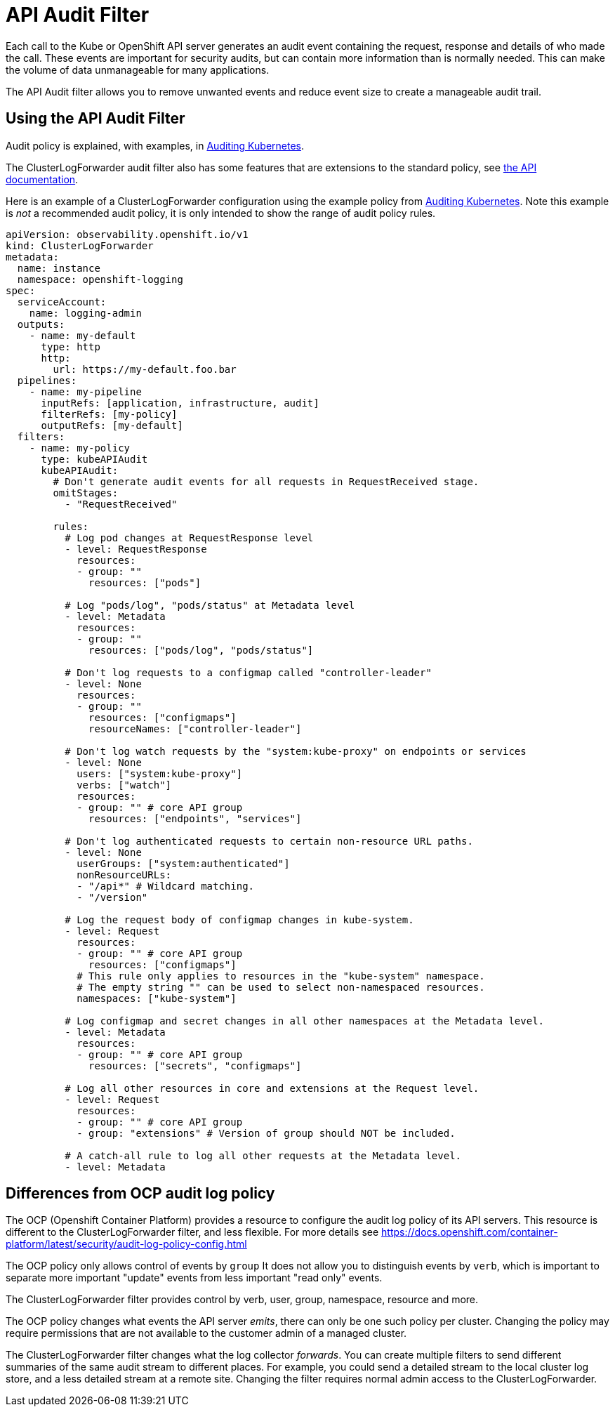 = API Audit Filter

Each call to the Kube or OpenShift API server generates an audit event containing  the request, response and details of who made the call.
These events are important for security audits, but can contain more information than is normally needed.
This can make the volume of data unmanageable for many applications.

The API Audit filter allows you to remove unwanted events and reduce event size to create a manageable audit trail.

== Using the API Audit Filter

Audit policy is explained, with examples, in https://kubernetes.io/docs/tasks/debug/debug-cluster/audit/#audit-policy[Auditing Kubernetes].

The ClusterLogForwarder audit filter also has some features that are extensions to the standard policy, see
link:../../../../api/observability/v1/filter_api_audit_types.go[the API documentation].

Here is an example of a ClusterLogForwarder configuration using the example policy from
https://kubernetes.io/docs/tasks/debug/debug-cluster/audit/#audit-policy[Auditing Kubernetes].
Note this example is _not_ a recommended audit policy, it is only intended to show the range of audit policy rules.

[source,yaml]
----
apiVersion: observability.openshift.io/v1
kind: ClusterLogForwarder
metadata:
  name: instance
  namespace: openshift-logging
spec:
  serviceAccount:
    name: logging-admin
  outputs:
    - name: my-default
      type: http
      http:
        url: https://my-default.foo.bar
  pipelines:
    - name: my-pipeline
      inputRefs: [application, infrastructure, audit]
      filterRefs: [my-policy]
      outputRefs: [my-default]
  filters:
    - name: my-policy
      type: kubeAPIAudit
      kubeAPIAudit:
        # Don't generate audit events for all requests in RequestReceived stage.
        omitStages:
          - "RequestReceived"

        rules:
          # Log pod changes at RequestResponse level
          - level: RequestResponse
            resources:
            - group: ""
              resources: ["pods"]

          # Log "pods/log", "pods/status" at Metadata level
          - level: Metadata
            resources:
            - group: ""
              resources: ["pods/log", "pods/status"]

          # Don't log requests to a configmap called "controller-leader"
          - level: None
            resources:
            - group: ""
              resources: ["configmaps"]
              resourceNames: ["controller-leader"]

          # Don't log watch requests by the "system:kube-proxy" on endpoints or services
          - level: None
            users: ["system:kube-proxy"]
            verbs: ["watch"]
            resources:
            - group: "" # core API group
              resources: ["endpoints", "services"]

          # Don't log authenticated requests to certain non-resource URL paths.
          - level: None
            userGroups: ["system:authenticated"]
            nonResourceURLs:
            - "/api*" # Wildcard matching.
            - "/version"

          # Log the request body of configmap changes in kube-system.
          - level: Request
            resources:
            - group: "" # core API group
              resources: ["configmaps"]
            # This rule only applies to resources in the "kube-system" namespace.
            # The empty string "" can be used to select non-namespaced resources.
            namespaces: ["kube-system"]

          # Log configmap and secret changes in all other namespaces at the Metadata level.
          - level: Metadata
            resources:
            - group: "" # core API group
              resources: ["secrets", "configmaps"]

          # Log all other resources in core and extensions at the Request level.
          - level: Request
            resources:
            - group: "" # core API group
            - group: "extensions" # Version of group should NOT be included.

          # A catch-all rule to log all other requests at the Metadata level.
          - level: Metadata
----


== Differences from OCP audit log policy

The OCP (Openshift Container Platform) provides a resource to configure the audit log policy of its API servers.
This resource is different to the ClusterLogForwarder filter, and less flexible.
For more details see https://docs.openshift.com/container-platform/latest/security/audit-log-policy-config.html

The OCP policy only allows control of events by `group`
It does not allow you to distinguish events by `verb`, which is important to separate more important "update" events from less important "read only" events.

The ClusterLogForwarder filter provides control by verb, user, group, namespace, resource and more.

The OCP policy changes what events the API server _emits_, there can only be one such policy per cluster.
Changing the policy may require permissions that are not available to the customer admin of a managed cluster.

The ClusterLogForwarder filter changes what the log collector _forwards_.
You can create multiple filters to send different summaries of the same audit stream to different places.
For example, you could send a detailed stream to the local cluster log store, and a less detailed stream at a remote site.
Changing the filter requires normal admin access to the ClusterLogForwarder.


